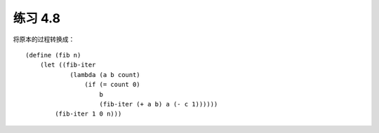 练习 4.8
=============

将原本的过程转换成：

::

    (define (fib n)
        (let ((fib-iter
                (lambda (a b count)
                    (if (= count 0)
                        b
                        (fib-iter (+ a b) a (- c 1))))))
            (fib-iter 1 0 n)))
